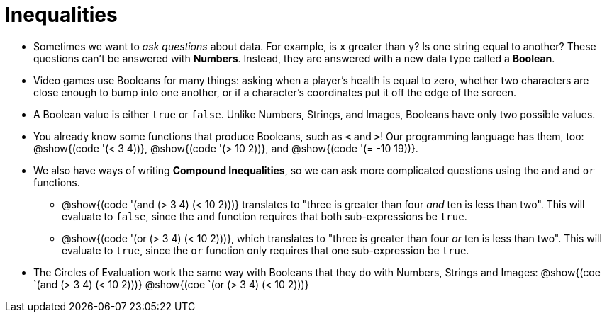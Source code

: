 = Inequalities

++++
<style>
#content .editbox{width: auto;}
</style>
++++

- Sometimes we want to _ask questions_ about data. For example, is `x` greater than `y`? Is one string equal to another? These questions can't be answered with *Numbers*. Instead, they are answered with a new data type called a *Boolean*.

- Video games use Booleans for many things: asking when a player's health is equal to zero, whether two characters are close enough to bump into one another, or if a character's coordinates put it off the edge of the screen.

- A Boolean value is either `true` or `false`. Unlike Numbers, Strings, and Images, Booleans have only two possible values.

- You already know some functions that produce Booleans, such as `<` and `>`! Our programming language has them, too: @show{(code '(< 3 4))}, @show{(code '(> 10 2))}, and @show{(code '(= -10 19))}.

- We also have ways of writing *Compound Inequalities*, so we can ask more complicated questions using the `and` and `or` functions. 

** @show{(code '(and (> 3 4) (< 10 2)))} translates to "three is greater than four _and_ ten is less than two". This will evaluate to `false`, since the `and` function requires that both sub-expressions be `true`.

** @show{(code '(or (> 3 4) (< 10 2)))}, which translates to "three is greater than four _or_ ten is less than two". This will evaluate to `true`, since the `or` function only requires that one sub-expression be `true`.

- The Circles of Evaluation work the same way with Booleans that they do with Numbers, Strings and Images: @show{(coe `(and (> 3 4) (< 10 2)))}  @show{(coe `(or (> 3 4) (< 10 2)))}
